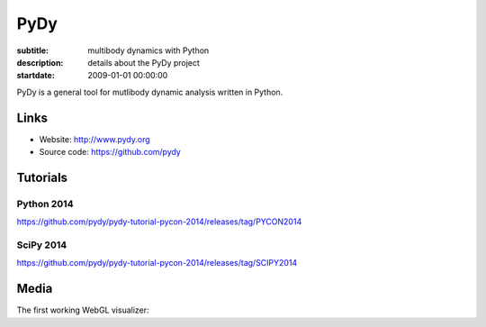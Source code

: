 ====
PyDy
====

:subtitle: multibody dynamics with Python
:description: details about the PyDy project
:startdate: 2009-01-01 00:00:00

.. image:: https://raw.githubusercontent.com/pydy/pydy-tutorial-pycon-2014/master/notebooks/figures/human_balance_diagram.png
   :class: img-rounded
   :align: center

PyDy is a general tool for mutlibody dynamic analysis written in Python.

Links
=====

- Website: http://www.pydy.org
- Source code: https://github.com/pydy

Tutorials
=========

Python 2014
-----------

https://github.com/pydy/pydy-tutorial-pycon-2014/releases/tag/PYCON2014

.. raw:: html

   <iframe
     width="560"
     height="315"
     src="//www.youtube.com/embed/IoMR-ESzqw8"
     frameborder="0"
     allowfullscreen>
   </iframe>

SciPy 2014
----------

https://github.com/pydy/pydy-tutorial-pycon-2014/releases/tag/SCIPY2014

.. raw:: html

   <iframe
     width="560"
     height="315"
     src="//www.youtube.com/embed/lWbeuDwYVto"
     frameborder="0"
     allowfullscreen>
   </iframe>

.. raw:: html

   <iframe
     width="560"
     height="315"
     src="//www.youtube.com/embed/1-KqRvNX0po"
     frameborder="0"
     allowfullscreen>
   </iframe>

Media
=====

The first working WebGL visualizer:

.. raw:: html

   <iframe
     width="420"
     height="315"
     src="//www.youtube.com/embed/W6MIwXUw7jQ"
     frameborder="0"
     allowfullscreen>
   </iframe>
